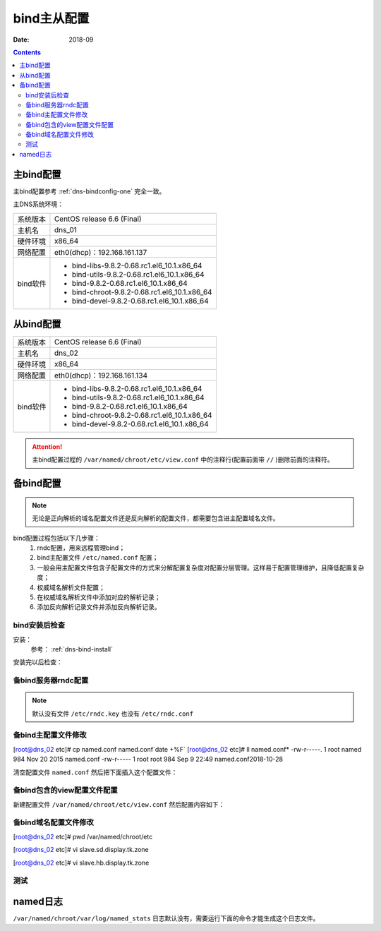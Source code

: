 .. _dns-bindconfig-two:

======================================================================================================================================================
bind主从配置
======================================================================================================================================================

:Date: 2018-09

.. contents::



主bind配置
======================================================================================================================================================

主bind配置参考 :ref:`dns-bindconfig-one`
完全一致。

主DNS系统环境：

=================== ==============================================================
系统版本                CentOS release 6.6 (Final)
------------------- --------------------------------------------------------------
主机名                  dns_01
------------------- --------------------------------------------------------------
硬件环境                x86_64
------------------- --------------------------------------------------------------
网络配置                eth0(dhcp)：192.168.161.137
------------------- --------------------------------------------------------------
bind软件                - bind-libs-9.8.2-0.68.rc1.el6_10.1.x86_64
                        - bind-utils-9.8.2-0.68.rc1.el6_10.1.x86_64
                        - bind-9.8.2-0.68.rc1.el6_10.1.x86_64
                        - bind-chroot-9.8.2-0.68.rc1.el6_10.1.x86_64
                        - bind-devel-9.8.2-0.68.rc1.el6_10.1.x86_64
=================== ==============================================================




从bind配置
======================================================================================================================================================


=================== ==============================================================
系统版本                CentOS release 6.6 (Final)
------------------- --------------------------------------------------------------
主机名                  dns_02
------------------- --------------------------------------------------------------
硬件环境                x86_64
------------------- --------------------------------------------------------------
网络配置                eth0(dhcp)：192.168.161.134
------------------- --------------------------------------------------------------
bind软件                - bind-libs-9.8.2-0.68.rc1.el6_10.1.x86_64
                        - bind-utils-9.8.2-0.68.rc1.el6_10.1.x86_64
                        - bind-9.8.2-0.68.rc1.el6_10.1.x86_64
                        - bind-chroot-9.8.2-0.68.rc1.el6_10.1.x86_64
                        - bind-devel-9.8.2-0.68.rc1.el6_10.1.x86_64
=================== ==============================================================

.. attention::
    主bind配置过程的 ``/var/named/chroot/etc/view.conf`` 中的注释行(配置前面带 ``//`` )删除前面的注释符。


备bind配置
======================================================================================================================================================

.. note::
    无论是正向解析的域名配置文件还是反向解析的配置文件，都需要包含进主配置域名文件。

bind配置过程包括以下几步骤：
    1. rndc配置，用来远程管理bind；
    #. bind主配置文件 ``/etc/named.conf`` 配置；
    #. 一般会用主配置文件包含子配置文件的方式来分解配置复杂度对配置分层管理。这样易于配置管理维护，且降低配置复杂度；
    #. 权威域名解析文件配置；
    #. 在权威域名解析文件中添加对应的解析记录；
    #. 添加反向解析记录文件并添加反向解析记录。




bind安装后检查
------------------------------------------------------------------------------------------------------------------------------------------------------

安装：
    参考： :ref:`dns-bind-install`


安装完以后检查：


.. code-block:: bash
    :linenos:

    [root@dns_02 ~]# yum install bind bind-devel -y
    [root@dns_02 ~]# rpm -qa bind*
    bind-libs-9.8.2-0.68.rc1.el6_10.1.x86_64
    bind-devel-9.8.2-0.68.rc1.el6_10.1.x86_64
    bind-utils-9.8.2-0.68.rc1.el6_10.1.x86_64
    bind-chroot-9.8.2-0.68.rc1.el6_10.1.x86_64
    bind-9.8.2-0.68.rc1.el6_10.1.x86_64
    [root@dns_02 ~]# chkconfig|grep named
    named           0:off   1:off   2:on    3:on    4:on    5:on    6:off
    [root@dns_02 ~]# /etc/init.d/iptables status
    iptables: Firewall is not running.

备bind服务器rndc配置
------------------------------------------------------------------------------------------------------------------------------------------------------

.. note::
    默认没有文件 ``/etc/rndc.key`` 也没有 ``/etc/rndc.conf``


.. code-block:: bash
    :linenos:

    [root@dns_02 etc]# pwd
    /etc
    [root@dns_02 etc]# rndc-confgen >>rndc.conf
    [root@dns_02 etc]# grep secret rndc.conf
            secret "TbfqkuoVT/rt2sCxi1/2TQ==";
    #       secret "TbfqkuoVT/rt2sCxi1/2TQ==";

备bind主配置文件修改
------------------------------------------------------------------------------------------------------------------------------------------------------

.. code-block:: bash
    :linenos:

[root@dns_02 etc]# cp named.conf named.conf`date +%F`
[root@dns_02 etc]# ll named.conf*
-rw-r-----. 1 root named 984 Nov 20  2015 named.conf
-rw-r-----  1 root root  984 Sep  9 22:49 named.conf2018-10-28

清空配置文件 ``named.conf`` 然后把下面插入这个配置文件：

.. code-block:: text
    :linenos:

    options {
        version "1.1.1";
        listen-on port 53 {any;};
        directory "/var/named/chroot/etc/";
        pid-file "/var/named/chroot/var/run/named/named.pid";
        allow-query { any; };
        dump-file "/var/named/chroot/var/log/binddump.db";
        statistics-file "/var/named/chroot/var/log/named_stats";
        zone-statistics yes;
        memstatistics-file "log/mem_stats";
        empty-zones-enable no;
        forwarders {
            219.146.0.130;
            8.8.8.8;
        };
    };

    key "rndc-key" {
        algorithm hmac-md5;
        secret "TbfqkuoVT/rt2sCxi1/2TQ==";
    };

    controls {
        inet 127.0.0.1 port 953
        allow { 127.0.0.1; } keys { "rndc-key"; };
    };

    logging {
        channel warning {
            file "/var/named/chroot/var/log/dns_warning" versions 10 size 10m;
            severity warning;
            print-category yes;
            print-severity yes;
            print-time yes;
        };
        channel general_dns {
            file "/var/named/chroot/var/log/dns_log" versions 10 size 100m;
            severity info;
            print-category yes;
            print-severity yes;
            print-time yes;
        };
        category default {
            warning;
        };
        category queries {
            general_dns;
        };
    };

    acl group1 {
        192.168.161.132;
    };

    acl group2 {
        192.168.161.136;
    };
    acl group1 {
        192.168.161.132;
    };

    acl group2 {
        192.168.161.136;
    };

    include "/var/named/chroot/etc/view.conf";



备bind包含的view配置文件配置
------------------------------------------------------------------------------------------------------------------------------------------------------

新建配置文件 ``/var/named/chroot/etc/view.conf`` 然后配置内容如下：

.. code-block:: text
    :linenos:

    view "GROUP1" {
        match-clients { group1; };
        zone "display.tk" {
            type    slave;
            masters {192.168.161.137; };
            file "slave.hb.display.tk.zone";
        };
    };

    view "GROUP2" {
        match-clients { group2; };
        zone "display.tk" {
            type    slave;
            masters {192.168.161.137; };
            file "slave.sd.display.tk.zone";
        };
    };



备bind域名配置文件修改
------------------------------------------------------------------------------------------------------------------------------------------------------

[root@dns_02 etc]# pwd
/var/named/chroot/etc

[root@dns_02 etc]# vi slave.sd.display.tk.zone


.. code-block:: text
    :linenos:

    $ORIGIN .
    $TTL 3600       ; 1 hour
    display.tk                  IN SOA  op.display.tk. dns.display.tk. (
                                    2000       ; serial
                                    900        ; refresh (15 minutes)
                                    600        ; retry (10 minutes)
                                    86400      ; expire (1 day)
                                    3600       ; minimum (1 hour)
                                    )
                            NS      op.display.tk.
    $ORIGIN display.tk.
    shanks              A       1.2.3.4
    op                  A       1.2.3.4
    www                 A       192.168.161.134


[root@dns_02 etc]# vi slave.hb.display.tk.zone

.. code-block:: text
    :linenos:

    $ORIGIN .
    $TTL 3600       ; 1 hour
    display.tk                  IN SOA  op.display.tk. dns.display.tk. (
                                    2000       ; serial
                                    900        ; refresh (15 minutes)
                                    600        ; retry (10 minutes)
                                    86400      ; expire (1 day)
                                    3600       ; minimum (1 hour)
                                    )
                            NS      op.display.tk.
    $ORIGIN display.tk.
    shanks              A       1.2.3.4
    op                  A       1.2.3.4
    www                 A       192.168.161.138








测试
------------------------------------------------------------------------------------------------------------------------------------------------------


.. code-block:: bash
    :linenos:

    [root@client_sd_01 ~]# ifconfig eth0|awk -F '[ :]+' '{if(NR==2) print $4}'
    192.168.161.136
    [root@client_sd_01 ~]# dig @192.168.161.134 WWW.display.tk

    ; <<>> DiG 9.8.2rc1-RedHat-9.8.2-0.30.rc1.el6 <<>> @192.168.161.134 WWW.display.tk
    ; (1 server found)
    ;; global options: +cmd
    ;; Got answer:
    ;; ->>HEADER<<- opcode: QUERY, status: NOERROR, id: 42608
    ;; flags: qr aa rd ra; QUERY: 1, ANSWER: 1, AUTHORITY: 1, ADDITIONAL: 1

    ;; QUESTION SECTION:
    ;WWW.display.tk.                        IN      A

    ;; ANSWER SECTION:
    WWW.display.tk.         3600    IN      A       192.168.161.134

    ;; AUTHORITY SECTION:
    display.tk.             3600    IN      NS      op.display.tk.

    ;; ADDITIONAL SECTION:
    op.display.tk.          3600    IN      A       1.2.3.4

    ;; Query time: 1 msec
    ;; SERVER: 192.168.161.134#53(192.168.161.134)
    ;; WHEN: Mon Oct 15 13:10:05 2018
    ;; MSG SIZE  rcvd: 81

.. code-block:: bash
    :linenos:

    [root@client_hb_01 ~]# ifconfig eth0|awk -F '[ :]+' '{if(NR==2) print $4}'
    192.168.161.132
    [root@client_hb_01 ~]# dig @192.168.161.134 WWW.display.tk                

    ; <<>> DiG 9.8.2rc1-RedHat-9.8.2-0.30.rc1.el6 <<>> @192.168.161.134 WWW.display.tk
    ; (1 server found)
    ;; global options: +cmd
    ;; Got answer:
    ;; ->>HEADER<<- opcode: QUERY, status: NOERROR, id: 56745
    ;; flags: qr aa rd ra; QUERY: 1, ANSWER: 1, AUTHORITY: 1, ADDITIONAL: 1

    ;; QUESTION SECTION:
    ;WWW.display.tk.                        IN      A

    ;; ANSWER SECTION:
    WWW.display.tk.         3600    IN      A       192.168.161.138

    ;; AUTHORITY SECTION:
    display.tk.             3600    IN      NS      op.display.tk.

    ;; ADDITIONAL SECTION:
    op.display.tk.          3600    IN      A       1.2.3.4

    ;; Query time: 1 msec
    ;; SERVER: 192.168.161.134#53(192.168.161.134)
    ;; WHEN: Sun Oct 28 11:49:29 2018
    ;; MSG SIZE  rcvd: 81


named日志
======================================================================================================================================================

``/var/named/chroot/var/log/named_stats`` 日志默认没有，需要运行下面的命令才能生成这个日志文件。

.. code-block:: bash
    :linenos:

    rndc stats


